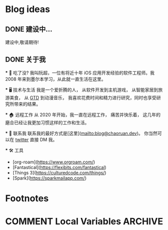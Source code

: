 #+hugo_base_dir: ../

#+hugo_weight: auto
#+hugo_auto_set_lastmod: t
#+options: author:nil

* Blog ideas
** DONE 建设中...
:PROPERTIES:
:EXPORT_FILE_NAME: in-prograss.zh-cn.md
:EXPORT_DATE: <2022-10-19 Sun>
:END:
建设中,敬请期待!

** DONE 关于我
CLOSED: [2023-02-19 Sun 15:33]
   :PROPERTIES:
   :EXPORT_HUGO_SECTION: /
   :EXPORT_FILE_NAME: about.zh-cn.md
   :EXPORT_DATE: <2023-02-19 Sun>
   :END:
   *** 👋 吃了没?
   我叫阮超，一位有将近十年 iOS 应用开发经验的软件工程师。我 2008 年来到墨尔本学习，从此就一直生活在这里。

 *** 🖥 技术与生活
 ️我是一个爱折腾的人， 从软件开发到主机游戏， 从智能家居到旅游美食， 从 [[wikipedia:Getting Things Done][GTD]] 到动漫音乐， 我喜欢花费时间和精力进行研究，同时也享受研究所带来的结果。

   *** 🏠 远程工作
   从 2020 年开始，我一直在远程工作， 痛苦并快乐着， 这几年的磨合已经让我更加习惯这样的工作和生活。

   *** 🤝 联系我
   联系我的最好方式是[这里](mailto:blog@chaoruan.dev)。 你当然可以在 [[https://twitter.com/chaoruan][twitter]] 直接 DM 我。

  *** 🛠️ 工具
   - [org-roam](https://www.orgroam.com/)
   - [Fantastical](https://flexibits.com/fantastical)
   - [Things 3](https://culturedcode.com/things/)
   - [Spark](https://sparkmailapp.com/)

* Footnotes
* COMMENT Local Variables                          :ARCHIVE:
  # Local Variables:
  # eval: (org-hugo-auto-export-mode)
  # End:
